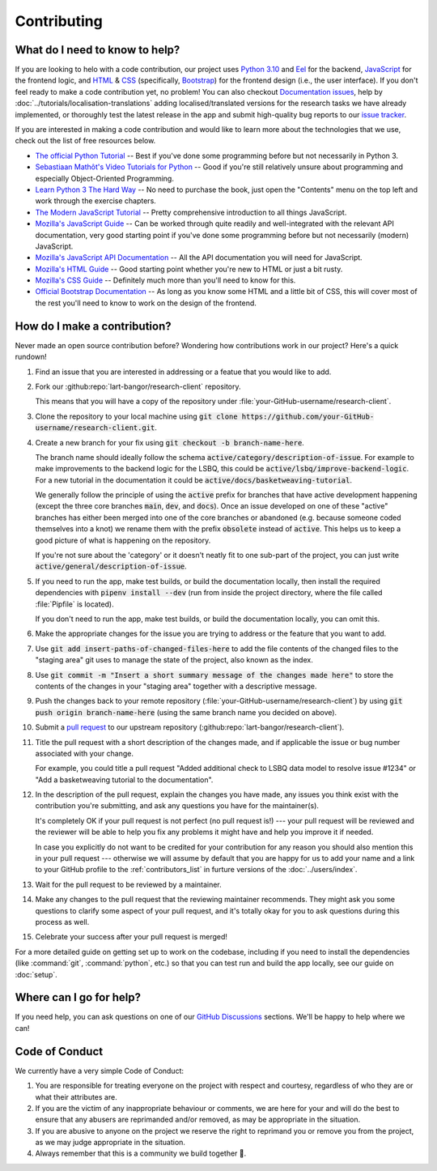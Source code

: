 Contributing
============

What do I need to know to help?
------------------------------

If you are looking to helo with a code contribution, our project uses `Python 3.10 <https://python.org>`_ and
`Eel <https://github.com/python-eel/Eel>`_ for the backend,
`JavaScript <https://developer.mozilla.org/en-US/docs/Web/JavaScript>`_ for the frontend logic, and
`HTML <https://developer.mozilla.org/en-US/docs/Web/HTML>`_ & `CSS <https://developer.mozilla.org/en-US/docs/Web/CSS>`_
(specifically, `Bootstrap <https://getbootstrap.com/>`_) for the frontend design (i.e., the user interface). If you
don't feel ready to make a code contribution yet, no problem! You can also checkout
`Documentation issues <https://github.com/lart-bangor/research-client/issues?q=is%3Aissue+is%3Aopen+label%3Adocumentation>`_,
help by :doc:`../tutorials/localisation-translations` adding localised/translated versions for the research tasks
we have already implemented, or thoroughly test the latest release in the app and submit high-quality bug reports to
our `issue tracker <https://github.com/lart-bangor/research-client/issues>`_.

If you are interested in making a code contribution and would like to learn more about the technologies that we use,
check out the list of free resources below.

* `The official Python Tutorial <https://docs.python.org/3/tutorial/>`_ --
  Best if you've done some programming before but not necessarily in Python 3.
* `Sebastiaan Mathôt's Video Tutorials for Python <https://pythontutorials.eu/video/object-oriented-programming/>`_ --
  Good if you're still relatively unsure about programming and especially Object-Oriented Programming.
* `Learn Python 3 The Hard Way <https://learnpythonthehardway.org/python3/preface.html>`_ --
  No need to purchase the book, just open the "Contents" menu on the top left and work through the exercise chapters.
* `The Modern JavaScript Tutorial <https://javascript.info/>`_ --
  Pretty comprehensive introduction to all things JavaScript.
* `Mozilla's JavaScript Guide <https://developer.mozilla.org/en-US/docs/Web/JavaScript/Guide>`_ --
  Can be worked through quite readily and well-integrated with the relevant API documentation, very good starting point if you've done some programming before but not necessarily (modern) JavaScript.
* `Mozilla's JavaScript API Documentation <https://developer.mozilla.org/en-US/docs/Web/JavaScript>`_ --
  All the API documentation you will need for JavaScript.
* `Mozilla's HTML Guide <https://developer.mozilla.org/en-US/docs/Learn/HTML>`_ --
  Good starting point whether you're new to HTML or just a bit rusty.
* `Mozilla's CSS Guide <https://developer.mozilla.org/en-US/docs/Learn/CSS>`_ --
  Definitely much more than you'll need to know for this.
* `Official Bootstrap Documentation <https://getbootstrap.com/docs/5.0/getting-started/introduction/>`_ --
  As long as you know some HTML and a little bit of CSS, this will cover most of the rest you'll need to know to work on the design of the frontend.


How do I make a contribution?
-----------------------------

Never made an open source contribution before? Wondering how contributions work in our project? Here's a quick
rundown!

#. Find an issue that you are interested in addressing or a featue that you would like to add.

#. Fork our :github:repo:`lart-bangor/research-client` repository.

   This means that you will have a copy of the repository under
   :file:`your-GitHub-username/research-client`.

#. Clone the repository to your local machine using :code:`git clone https://github.com/your-GitHub-username/research-client.git`.

#. Create a new branch for your fix using :code:`git checkout -b branch-name-here`.

   The branch name should ideally follow the schema :code:`active/category/description-of-issue`.
   For example to make improvements to the backend logic for the LSBQ, this could
   be :code:`active/lsbq/improve-backend-logic`. For a new tutorial in the documentation it could
   be :code:`active/docs/basketweaving-tutorial`.

   We generally follow the principle of using the :code:`active` prefix for branches that have
   active development happening (except the three core branches :code:`main`, :code:`dev`, and
   :code:`docs`). Once an issue developed on one of these "active" branches has either been
   merged into one of the core branches or abandoned (e.g. because someone coded themselves
   into a knot) we rename them with the prefix :code:`obsolete` instead of :code:`active`.
   This helps us to keep a good picture of what is happening on the repository.

   If you're not sure about the 'category' or it doesn't neatly fit to one sub-part of the
   project, you can just write :code:`active/general/description-of-issue`.

#. If you need to run the app, make test builds, or build the documentation locally, then
   install the required dependencies with :code:`pipenv install --dev` (run from inside the
   project directory, where the file called :file:`Pipfile` is located).
   
   If you don't need to run the app, make test builds, or build the documentation locally, you can omit this.

#. Make the appropriate changes for the issue you are trying to address or the feature that you want to add.

#. Use :code:`git add insert-paths-of-changed-files-here` to add the file contents of the changed files to the
   "staging area" git uses to manage the state of the project, also known as the index.

#. Use :code:`git commit -m "Insert a short summary message of the changes made here"` to store the contents of the
   changes in your "staging area" together with a descriptive message.

#. Push the changes back to your remote repository (:file:`your-GitHub-username/research-client`) by using
   :code:`git push origin branch-name-here` (using the same branch name you decided on above).

#. Submit a `pull request <https://docs.github.com/en/pull-requests/collaborating-with-pull-requests/proposing-changes-to-your-work-with-pull-requests/creating-a-pull-request>`_
   to our upstream repository (:github:repo:`lart-bangor/research-client`).

#. Title the pull request with a short description of the changes made, and if applicable the issue or bug number
   associated with your change.

   For example, you could title a pull request "Added additional check to LSBQ data model to
   resolve issue #1234" or "Add a basketweaving tutorial to the documentation".

#. In the description of the pull request, explain the changes you have made, any issues you think exist with the
   contribution you're submitting, and ask any questions you have for the maintainer(s).

   It's completely OK if your pull request is not perfect (no pull request is!) --- your pull request will be
   reviewed and the reviewer will be able to help you fix any problems it might have and help you improve it
   if needed.

   In case you explicitly do not want to be credited for your contribution for any reason you should also mention
   this in your pull request --- otherwise we will assume by default that you are happy for us to add your name
   and a link to your GitHub profile to the :ref:`contributors_list` in furture versions of the :doc:`../users/index`.

#. Wait for the pull request to be reviewed by a maintainer.

#. Make any changes to the pull request that the reviewing maintainer recommends. They might ask you some questions
   to clarify some aspect of your pull request, and it's totally okay for you to ask questions during this process
   as well.

#. Celebrate your success after your pull request is merged!


For a more detailed guide on getting set up to work on the codebase, including if you need to install the dependencies
(like :command:`git`, :command:`python`, etc.) so that you can test run and build the app locally, see our guide on
:doc:`setup`. 


Where can I go for help?
------------------------

If you need help, you can ask questions on one of our `GitHub Discussions <https://github.com/lart-bangor/research-client/discussions>`_
sections. We'll be happy to help where we can!


Code of Conduct
---------------

We currently have a very simple Code of Conduct:

#. You are responsible for treating everyone on the project with respect
   and courtesy, regardless of who they are or what their attributes are.
#. If you are the victim of any inappropriate behaviour or comments, we
   are here for your and will do the best to ensure that any abusers are
   reprimanded and/or removed, as may be appropriate in the situation.
#. If you are abusive to anyone on the project we reserve the right to
   reprimand you or remove you from the project, as we may judge appropriate
   in the situation.
#. Always remember that this is a community we build together 💪.


.. only:: html

   .. raw:: html

    <p>
      <small>
        <i>Note:</i>
        These contributing guidelines have been adapted from a very neat
        <a hre="https://opensource.com/life/16/3/contributor-guidelines-template-and-tips">template provided by Safia Abdalla</a>.
      </small>
    </p>

.. only:: not html

  *Note:* These contributing guidelines have been adapted from a very neat
  `template provided by Safia Abdalla <https://opensource.com/life/16/3/contributor-guidelines-template-and-tips>`_.

